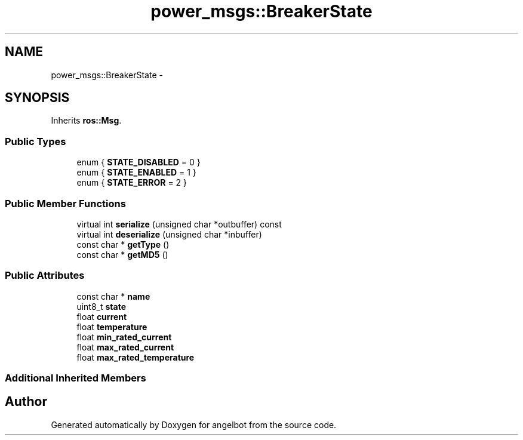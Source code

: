 .TH "power_msgs::BreakerState" 3 "Sat Jul 9 2016" "angelbot" \" -*- nroff -*-
.ad l
.nh
.SH NAME
power_msgs::BreakerState \- 
.SH SYNOPSIS
.br
.PP
.PP
Inherits \fBros::Msg\fP\&.
.SS "Public Types"

.in +1c
.ti -1c
.RI "enum { \fBSTATE_DISABLED\fP = 0 }"
.br
.ti -1c
.RI "enum { \fBSTATE_ENABLED\fP = 1 }"
.br
.ti -1c
.RI "enum { \fBSTATE_ERROR\fP = 2 }"
.br
.in -1c
.SS "Public Member Functions"

.in +1c
.ti -1c
.RI "virtual int \fBserialize\fP (unsigned char *outbuffer) const "
.br
.ti -1c
.RI "virtual int \fBdeserialize\fP (unsigned char *inbuffer)"
.br
.ti -1c
.RI "const char * \fBgetType\fP ()"
.br
.ti -1c
.RI "const char * \fBgetMD5\fP ()"
.br
.in -1c
.SS "Public Attributes"

.in +1c
.ti -1c
.RI "const char * \fBname\fP"
.br
.ti -1c
.RI "uint8_t \fBstate\fP"
.br
.ti -1c
.RI "float \fBcurrent\fP"
.br
.ti -1c
.RI "float \fBtemperature\fP"
.br
.ti -1c
.RI "float \fBmin_rated_current\fP"
.br
.ti -1c
.RI "float \fBmax_rated_current\fP"
.br
.ti -1c
.RI "float \fBmax_rated_temperature\fP"
.br
.in -1c
.SS "Additional Inherited Members"


.SH "Author"
.PP 
Generated automatically by Doxygen for angelbot from the source code\&.
